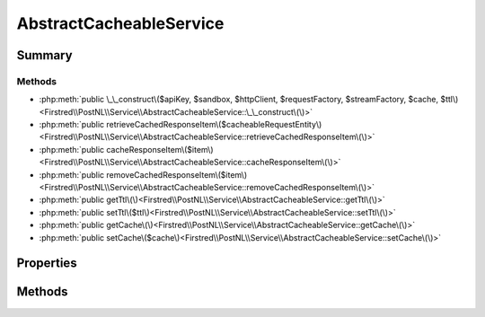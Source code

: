 .. rst-class:: phpdoctorst

.. role:: php(code)
	:language: php


AbstractCacheableService
========================


.. php:namespace:: Firstred\PostNL\Service

.. rst-class::  abstract

.. php:class:: AbstractCacheableService


	.. rst-class:: phpdoc-description
	
		| Class AbstractService\.
		
	
	:Parent:
		:php:class:`Firstred\\PostNL\\Service\\AbstractService`
	
	:Implements:
		:php:interface:`Firstred\\PostNL\\Cache\\CacheableServiceInterface` 
	
	:Used traits:
		:php:trait:`Firstred\\PostNL\\Clock\\ClockAwareTrait` 
	


Summary
-------

Methods
~~~~~~~

* :php:meth:`public \_\_construct\($apiKey, $sandbox, $httpClient, $requestFactory, $streamFactory, $cache, $ttl\)<Firstred\\PostNL\\Service\\AbstractCacheableService::\_\_construct\(\)>`
* :php:meth:`public retrieveCachedResponseItem\($cacheableRequestEntity\)<Firstred\\PostNL\\Service\\AbstractCacheableService::retrieveCachedResponseItem\(\)>`
* :php:meth:`public cacheResponseItem\($item\)<Firstred\\PostNL\\Service\\AbstractCacheableService::cacheResponseItem\(\)>`
* :php:meth:`public removeCachedResponseItem\($item\)<Firstred\\PostNL\\Service\\AbstractCacheableService::removeCachedResponseItem\(\)>`
* :php:meth:`public getTtl\(\)<Firstred\\PostNL\\Service\\AbstractCacheableService::getTtl\(\)>`
* :php:meth:`public setTtl\($ttl\)<Firstred\\PostNL\\Service\\AbstractCacheableService::setTtl\(\)>`
* :php:meth:`public getCache\(\)<Firstred\\PostNL\\Service\\AbstractCacheableService::getCache\(\)>`
* :php:meth:`public setCache\($cache\)<Firstred\\PostNL\\Service\\AbstractCacheableService::setCache\(\)>`


Properties
----------

.. php:attr:: protected static ttl

	.. rst-class:: phpdoc-description
	
		| TTL for the cache\.
		
		| \`null\` disables the cache
		| \`int\` is the TTL in seconds
		| Any \`DateTime\` will be used as the exact date/time at which to expire the data \(auto calculate TTL\)
		| A \`DateInterval\` can be used as well to set the TTL
		
	
	:Type: int | :any:`\\DateTimeInterface <DateTimeInterface>` | :any:`\\DateInterval <DateInterval>` | null 


.. php:attr:: protected static cache

	.. rst-class:: phpdoc-description
	
		| The \[PSR\-6\]\(https://www\.php\-fig\.org/psr/psr\-6/\) CacheItemPoolInterface\.
		
		| Use a caching library that implements \[PSR\-6\]\(https://www\.php\-fig\.org/psr/psr\-6/\) and you\'ll be good to go
		| \`null\` disables the cache
		
	
	:Type: :any:`\\Psr\\Cache\\CacheItemPoolInterface <Psr\\Cache\\CacheItemPoolInterface>` | null 


Methods
-------

.. rst-class:: public

	.. php:method:: public __construct( $apiKey, $sandbox, $httpClient, $requestFactory, $streamFactory, $cache=null, \\DateInterval|\\DateTimeInterface|int $ttl=null)
	
		
		:Parameters:
			* **$apiKey** (:any:`ParagonIE\\HiddenString\\HiddenString <ParagonIE\\HiddenString\\HiddenString>`)  
			* **$sandbox** (bool)  
			* **$httpClient** (:any:`Firstred\\PostNL\\HttpClient\\HttpClientInterface <Firstred\\PostNL\\HttpClient\\HttpClientInterface>`)  
			* **$requestFactory** (:any:`Psr\\Http\\Message\\RequestFactoryInterface <Psr\\Http\\Message\\RequestFactoryInterface>`)  
			* **$streamFactory** (:any:`Psr\\Http\\Message\\StreamFactoryInterface <Psr\\Http\\Message\\StreamFactoryInterface>`)  
			* **$cache** (:any:`Psr\\Cache\\CacheItemPoolInterface <Psr\\Cache\\CacheItemPoolInterface>` | null)  
			* **$ttl** (:any:`DateInterval <DateInterval>` | :any:`\\DateTimeInterface <DateTimeInterface>` | int | null)  

		
	
	

.. rst-class:: public

	.. php:method:: public retrieveCachedResponseItem( $cacheableRequestEntity)
	
		.. rst-class:: phpdoc-description
		
			| Retrieve a cached item\.
			
		
		
		:Parameters:
			* **$cacheableRequestEntity** (:any:`Firstred\\PostNL\\Cache\\CacheableRequestEntityInterface <Firstred\\PostNL\\Cache\\CacheableRequestEntityInterface>`)  

		
		:Returns: :any:`\\Psr\\Cache\\CacheItemInterface <Psr\\Cache\\CacheItemInterface>` | null 
		:Throws: :any:`\\Psr\\Cache\\InvalidArgumentException <Psr\\Cache\\InvalidArgumentException>` 
		:Since: 2.0.0 
	
	

.. rst-class:: public

	.. php:method:: public cacheResponseItem( $item)
	
		.. rst-class:: phpdoc-description
		
			| Cache an item\.
			
		
		
		:Parameters:
			* **$item** (:any:`Psr\\Cache\\CacheItemInterface <Psr\\Cache\\CacheItemInterface>`)  

		
		:Returns: bool 
		:Since: 2.0.0 
	
	

.. rst-class:: public

	.. php:method:: public removeCachedResponseItem( $item)
	
		.. rst-class:: phpdoc-description
		
			| Delete an item from cache\.
			
		
		
		:Parameters:
			* **$item** (:any:`Psr\\Cache\\CacheItemInterface <Psr\\Cache\\CacheItemInterface>`)  

		
		:Returns: bool 
		:Throws: :any:`\\Psr\\Cache\\InvalidArgumentException <Psr\\Cache\\InvalidArgumentException>` 
		:Since: 2.0.0 
	
	

.. rst-class:: public

	.. php:method:: public getTtl()
	
		
		:Returns: :any:`\\DateInterval <DateInterval>` | :any:`\\DateTimeInterface <DateTimeInterface>` | int | null 
		:Since: 1.2.0 
	
	

.. rst-class:: public

	.. php:method:: public setTtl(\\DateInterval|\\DateTimeInterface|int|null $ttl=null)
	
		
		:Parameters:
			* **$ttl** (:any:`DateInterval <DateInterval>` | :any:`\\DateTimeInterface <DateTimeInterface>` | int | null)  

		
		:Returns: static 
		:Since: 1.2.0 
	
	

.. rst-class:: public

	.. php:method:: public getCache()
	
		
		:Returns: :any:`\\Psr\\Cache\\CacheItemPoolInterface <Psr\\Cache\\CacheItemPoolInterface>` | null 
		:Since: 1.2.0 
	
	

.. rst-class:: public

	.. php:method:: public setCache( $cache=null)
	
		
		:Parameters:
			* **$cache** (:any:`Psr\\Cache\\CacheItemPoolInterface <Psr\\Cache\\CacheItemPoolInterface>` | null)  

		
		:Returns: static 
		:Since: 1.2.0 
	
	


